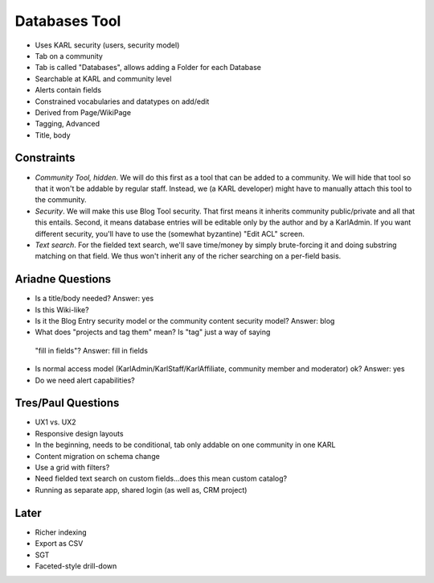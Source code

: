 ==============
Databases Tool
==============

- Uses KARL security (users, security model)

- Tab on a community

- Tab is called "Databases", allows adding a Folder for each Database

- Searchable at KARL and community level

- Alerts contain fields

- Constrained vocabularies and datatypes on add/edit

- Derived from Page/WikiPage

- Tagging, Advanced

- Title, body

Constraints
===========

- *Community Tool, hidden*. We will do this first as a tool that can be
  added to a community. We will hide that tool so that it won't be
  addable by regular staff. Instead, we (a KARL developer) might have to
  manually attach this tool to the community.

- *Security*. We will make this use Blog Tool security. That first
  means it inherits community public/private and all that this entails.
  Second, it means database entries will be editable only by the author
  and by a KarlAdmin. If you want different security,
  you'll have to use the (somewhat byzantine) "Edit ACL" screen.

- *Text search*. For the fielded text search, we'll save time/money by
  simply brute-forcing it and doing substring matching on that field.
  We thus won't inherit any of the richer searching on a per-field basis.

Ariadne Questions
=================

- Is a title/body needed? Answer: yes

- Is this Wiki-like?

- Is it the Blog Entry security model or the community content security
  model? Answer: blog

- What does "projects and tag them" mean? Is "tag" just a way of saying
 "fill in fields"? Answer: fill in fields

- Is normal access model (KarlAdmin/KarlStaff/KarlAffiliate,
  community member and moderator) ok? Answer: yes

- Do we need alert capabilities?

Tres/Paul Questions
===================

- UX1 vs. UX2

- Responsive design layouts

- In the beginning, needs to be conditional, tab only addable on one
  community in one KARL

- Content migration on schema change

- Use a grid with filters?

- Need fielded text search on custom fields...does this mean custom
  catalog?

- Running as separate app, shared login (as well as, CRM project)

Later
=====

- Richer indexing

- Export as CSV

- SGT

- Faceted-style drill-down